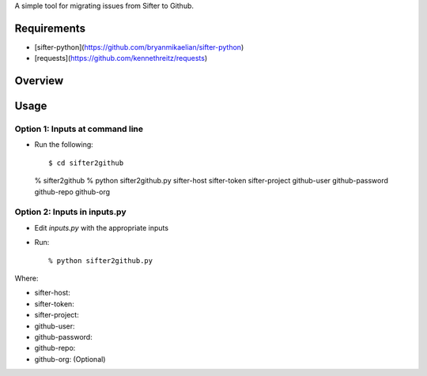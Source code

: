 A simple tool for migrating issues from Sifter to Github.

Requirements
============

- [sifter-python](https://github.com/bryanmikaelian/sifter-python)
- [requests](https://github.com/kennethreitz/requests)

Overview
========




Usage
=====

Option 1: Inputs at command line
--------------------------------

- Run the following::

  $ cd sifter2github
  % sifter2github
  % python sifter2github.py sifter-host sifter-token sifter-project github-user github-password github-repo github-org

Option 2: Inputs in inputs.py
-----------------------------

- Edit `inputs.py` with the appropriate inputs
- Run::

  % python sifter2github.py

Where:

- sifter-host:
- sifter-token:
- sifter-project:
- github-user:
- github-password:
- github-repo:
- github-org: (Optional)